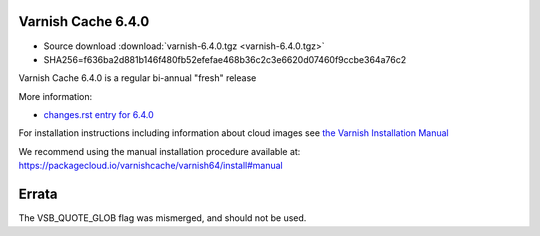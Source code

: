 .. _rel6.4.0:

Varnish Cache 6.4.0
===================

* Source download :download:`varnish-6.4.0.tgz <varnish-6.4.0.tgz>`

* SHA256=f636ba2d881b146f480fb52efefae468b36c2c3e6620d07460f9ccbe364a76c2

Varnish Cache 6.4.0 is a regular bi-annual "fresh" release

More information:

* `changes.rst entry for 6.4.0 <https://github.com/varnishcache/varnish-cache/blob/6.4/doc/changes.rst>`_

For installation instructions including information about cloud images see
`the Varnish Installation Manual </docs/trunk/installation/index.html>`_

We recommend using the manual installation procedure available at:
https://packagecloud.io/varnishcache/varnish64/install#manual

Errata
======

The VSB_QUOTE_GLOB flag was mismerged, and should not be used.
